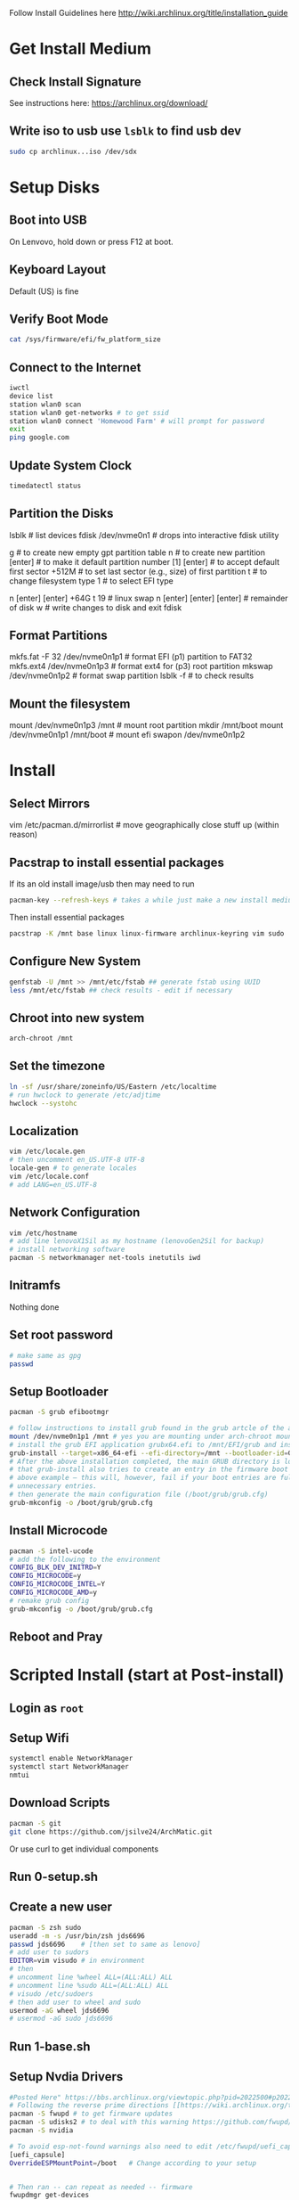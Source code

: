 Follow Install Guidelines here http://wiki.archlinux.org/title/installation_guide

* Get Install Medium

** Check Install Signature 
See instructions here: https://archlinux.org/download/

** Write iso to usb use =lsblk= to find usb dev 
#+begin_src sh :eval none
  sudo cp archlinux...iso /dev/sdx
#+end_src

* Setup Disks 

** Boot into USB 
On Lenvovo, hold down or press F12 at boot. 

** Keyboard Layout
Default (US) is fine

** Verify Boot Mode
#+begin_src sh :eval none
  cat /sys/firmware/efi/fw_platform_size
#+end_src

** Connect to the Internet
#+begin_src sh :eval none
  iwctl 
  device list
  station wlan0 scan
  station wlan0 get-networks # to get ssid
  station wlan0 connect 'Homewood Farm' # will prompt for password
  exit
  ping google.com
#+end_src

** Update System Clock
#+begin_src sh :eval none
timedatectl status  
#+end_src

** Partition the Disks 
lsblk                      # list devices
fdisk /dev/nvme0n1         # drops into interactive fdisk utility
# create 3 partitions EFI (p1) SWAP (p2) and root partition (p3)
# p1 will be 512M, p2 will be 64 gb (size of ram +2), p3 will be remainder
# Will partition with gpt (works better with UEFI boot mode apparently)
g                          # to create new empty gpt partition table
n                          # to create new partition
[enter]                    # to make it default partition number [1]
[enter]                    # to accept default first sector
+512M                      # to set last sector (e.g., size) of first partition
t                          # to change filesystem type
1                          # to select EFI type
# repeat for other partitions
n
[enter]
[enter]
+64G
t
19  # linux swap
n
[enter]
[enter]
[enter] # remainder of disk
w     # write changes    to disk and exit fdisk

**  Format Partitions 
mkfs.fat -F 32 /dev/nvme0n1p1     # format EFI (p1) partition to FAT32
mkfs.ext4 /dev/nvme0n1p3          # format ext4 for (p3) root partition 
mkswap /dev/nvme0n1p2             # format swap partition
lsblk -f   # to check results

** Mount the filesystem 
mount /dev/nvme0n1p3 /mnt               # mount root partition
mkdir /mnt/boot
mount /dev/nvme0n1p1 /mnt/boot          # mount efi
swapon /dev/nvme0n1p2

* Install 

** Select Mirrors
vim /etc/pacman.d/mirrorlist # move geographically close stuff up (within reason)
# I put the arch.mirror.constant.com up top

** Pacstrap to install essential packages
If its an old install image/usb then may need to run 
#+begin_src sh :eval none
pacman-key --refresh-keys # takes a while just make a new install medium  
#+end_src

Then install essential packages 
#+begin_src sh :eval none
pacstrap -K /mnt base linux linux-firmware archlinux-keyring vim sudo
#+end_src

** Configure New System 
#+begin_src sh :eval none
genfstab -U /mnt >> /mnt/etc/fstab ## generate fstab using UUID
less /mnt/etc/fstab ## check results - edit if necessary
#+end_src

** Chroot into new system
#+begin_src sh :eval none
arch-chroot /mnt
#+end_src

** Set the timezone
#+begin_src sh :eval none
ln -sf /usr/share/zoneinfo/US/Eastern /etc/localtime
# run hwclock to generate /etc/adjtime 
hwclock --systohc
#+end_src

** Localization
#+begin_src sh :eval none
vim /etc/locale.gen
# then uncomment en_US.UTF-8 UTF-8
locale-gen # to generate locales
vim /etc/locale.conf
# add LANG=en_US.UTF-8
#+end_src

** Network Configuration
#+begin_src sh :eval none
vim /etc/hostname
# add line lenovoX1Sil as my hostname (lenovoGen2Sil for backup)
# install networking software
pacman -S networkmanager net-tools inetutils iwd
#+end_src

** Initramfs
Nothing done

** Set root password
#+begin_src sh :eval none
  # make same as gpg
  passwd  
#+end_src

** Setup Bootloader 
#+begin_src sh :eval none
  pacman -S grub efibootmgr  

  # follow instructions to install grub found in the grub artcle of the arch wiki (under UEFI Systems)
  mount /dev/nvme0n1p1 /mnt # yes you are mounting under arch-chroot mounting on a mount... 
  # install the grub EFI application grubx64.efi to /mnt/EFI/grub and installs its modules to /boot/grub/x86_64-efi
  grub-install --target=x86_64-efi --efi-directory=/mnt --bootloader-id=GRUB
  # After the above installation completed, the main GRUB directory is located at /boot/grub/. Note
  # that grub-install also tries to create an entry in the firmware boot manager, named GRUB in the
  # above example – this will, however, fail if your boot entries are full; use efibootmgr to remove
  # unnecessary entries.
  # then generate the main configuration file (/boot/grub/grub.cfg)
  grub-mkconfig -o /boot/grub/grub.cfg
#+end_src

** Install Microcode  
#+begin_src sh :eval none
pacman -S intel-ucode
# add the following to the environment
CONFIG_BLK_DEV_INITRD=Y
CONFIG_MICROCODE=y
CONFIG_MICROCODE_INTEL=Y
CONFIG_MICROCODE_AMD=y
# remake grub config
grub-mkconfig -o /boot/grub/grub.cfg
#+end_src

** Reboot and Pray

* Scripted Install (start at Post-install)

** Login as =root=

** Setup Wifi
#+begin_src sh :eval none
systemctl enable NetworkManager
systemctl start NetworkManager
nmtui
#+end_src

** Download Scripts
#+begin_src sh :eval none
pacman -S git
git clone https://github.com/jsilve24/ArchMatic.git
#+end_src
Or use curl to get individual components

** Run 0-setup.sh

** Create a new user
#+begin_src sh :eval none
  pacman -S zsh sudo
  useradd -m -s /usr/bin/zsh jds6696
  passwd jds6696    # [then set to same as lenovo]
  # add user to sudors
  EDITOR=vim visudo # in environment 
  # then
  # uncomment line %wheel ALL=(ALL:ALL) ALL
  # uncomment line %sudo ALL=(ALL:ALL) ALL
  # visudo /etc/sudoers
  # then add user to wheel and sudo 
  usermod -aG wheel jds6696
  # usermod -aG sudo jds6696
#+end_src

** Run 1-base.sh

** Setup Nvdia Drivers
#+begin_src sh :eval none
  #Posted Here" https://bbs.archlinux.org/viewtopic.php?pid=2022500#p2022500
  # Following the reverse prime directions [[https://wiki.archlinux.org/title/PRIME#Reverse_PRIME][reverse prime directions]] was not the solution.
  pacman -S fwupd # to get firmware updates
  pacman -S udisks2 # to deal with this warning https://github.com/fwupd/fwupd/wiki/PluginFlag:esp-not-found
  pacman -S nvidia

  # To avoid esp-not-found warnings also need to edit /etc/fwupd/uefi_capsule.conf and add
  [uefi_capsule]
  OverrideESPMountPoint=/boot   # Change according to your setup


  # Then ran -- can repeat as needed -- firmware
  fwupdmgr get-devices
  fwupdmgr refresh
  fwupdmgr get-updates
  fwupdmgr update # will likely require reboot
#+end_src

** Run 2-software-pacman.sh

** Switch to jds6696
  su - jds6696
  # reclone archmatic library
  # install yay

** Run 3-software-aur.sh
# Stopped here on [2025-02-26 Wed]

** Run 5-dotfiles.sh

** Run 8-cleanup.sh

** Final Things
- Login to dropbox
- login to github cli =gh auth login=
- Setup zotero translation server
- setup backup linux-lts kernel
   

